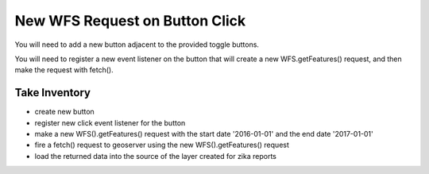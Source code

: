 .. _project_zika_client_wfs_request_on_button_click:

===============================
New WFS Request on Button Click
===============================

You will need to add a new button adjacent to the provided toggle buttons.

You will need to register a new event listener on the button that will create a new WFS.getFeatures() request, and then make the request with fetch().

Take Inventory
==============

- create new button
- register new click event listener for the button
- make a new WFS().getFeatures() request with the start date '2016-01-01' and the end date '2017-01-01'
- fire a fetch() request to geoserver using the new WFS().getFeatures() request
- load the returned data into the source of the layer created for zika reports